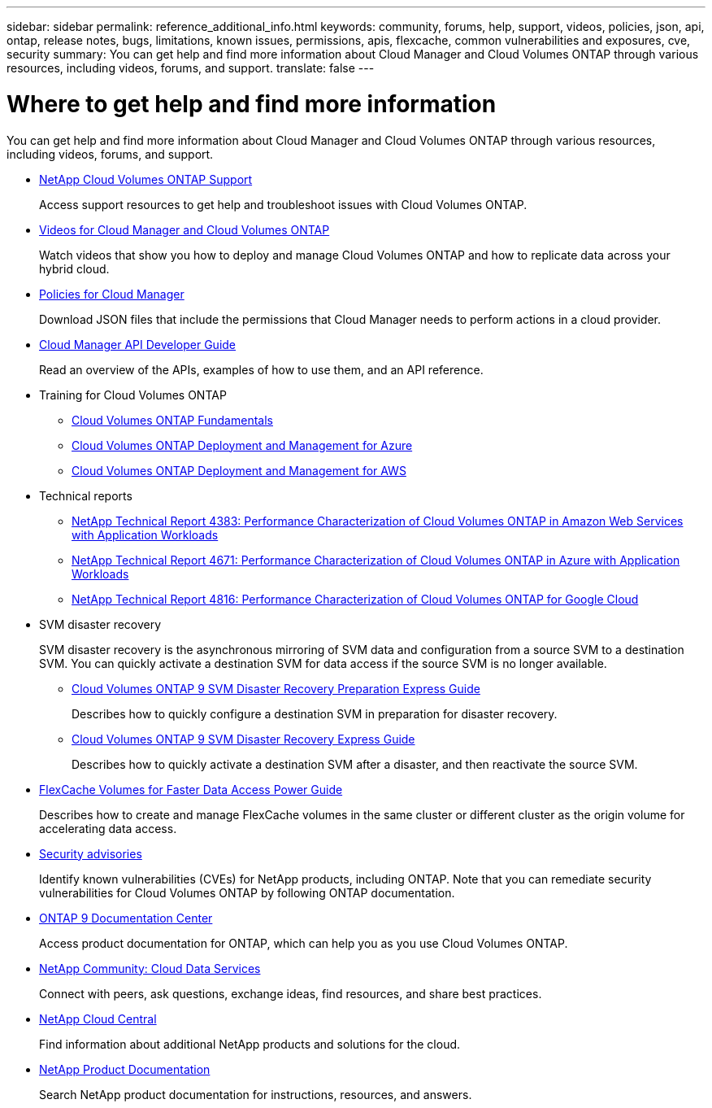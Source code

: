 ---
sidebar: sidebar
permalink: reference_additional_info.html
keywords: community, forums, help, support, videos, policies, json, api, ontap, release notes, bugs, limitations, known issues, permissions, apis, flexcache, common vulnerabilities and exposures, cve, security
summary: You can get help and find more information about Cloud Manager and Cloud Volumes ONTAP through various resources, including videos, forums, and support.
translate: false
---

= Where to get help and find more information
:hardbreaks:
:nofooter:
:icons: font
:linkattrs:
:imagesdir: ./media/

[.lead]
You can get help and find more information about Cloud Manager and Cloud Volumes ONTAP through various resources, including videos, forums, and support.

* https://mysupport.netapp.com/cloudontap[NetApp Cloud Volumes ONTAP Support^]
+
Access support resources to get help and troubleshoot issues with Cloud Volumes ONTAP.

* https://www.youtube.com/playlist?list=PLdXI3bZJEw7lnoRo8FBKsX1zHbK8AQOoT[Videos for Cloud Manager and Cloud Volumes ONTAP^]
+
Watch videos that show you how to deploy and manage Cloud Volumes ONTAP and how to replicate data across your hybrid cloud.

* https://mysupport.netapp.com/site/info/cloud-manager-policies[Policies for Cloud Manager^]
+
Download JSON files that include the permissions that Cloud Manager needs to perform actions in a cloud provider.

* link:api.html[Cloud Manager API Developer Guide^]
+
Read an overview of the APIs, examples of how to use them, and an API reference.

* Training for Cloud Volumes ONTAP
** https://learningcenter.netapp.com/LC?ObjectType=WBT&ObjectID=00368390[Cloud Volumes ONTAP Fundamentals^]
** https://learningcenter.netapp.com/LC?ObjectType=WBT&ObjectID=00369436[Cloud Volumes ONTAP Deployment and Management for Azure^]
** https://learningcenter.netapp.com/LC?ObjectType=WBT&ObjectID=00376094[Cloud Volumes ONTAP Deployment and Management for AWS^]

* Technical reports
** https://www.netapp.com/us/media/tr-4383.pdf[NetApp Technical Report 4383: Performance Characterization of Cloud Volumes ONTAP in Amazon Web Services with Application Workloads^]
** https://www.netapp.com/us/media/tr-4671.pdf[NetApp Technical Report 4671: Performance Characterization of Cloud Volumes ONTAP in Azure with Application Workloads^]
** https://www.netapp.com/us/media/tr-4816.pdf[NetApp Technical Report 4816: Performance Characterization of Cloud Volumes ONTAP for Google Cloud^]

* SVM disaster recovery
+
SVM disaster recovery is the asynchronous mirroring of SVM data and configuration from a source SVM to a destination SVM. You can quickly activate a destination SVM for data access if the source SVM is no longer available.

** https://library.netapp.com/ecm/ecm_get_file/ECMLP2839856[Cloud Volumes ONTAP 9 SVM Disaster Recovery Preparation Express Guide^]
+
Describes how to quickly configure a destination SVM in preparation for disaster recovery.

** https://library.netapp.com/ecm/ecm_get_file/ECMLP2839857[Cloud Volumes ONTAP 9 SVM Disaster Recovery Express Guide^]
+
Describes how to quickly activate a destination SVM after a disaster, and then reactivate the source SVM.

* http://docs.netapp.com/ontap-9/topic/com.netapp.doc.pow-fc-mgmt/home.html[FlexCache Volumes for Faster Data Access Power Guide^]
+
Describes how to create and manage FlexCache volumes in the same cluster or different cluster as the origin volume for accelerating data access.

* https://security.netapp.com/advisory/[Security advisories^]
+
Identify known vulnerabilities (CVEs) for NetApp products, including ONTAP. Note that you can remediate security vulnerabilities for Cloud Volumes ONTAP by following ONTAP documentation.

* http://docs.netapp.com/ontap-9/index.jsp[ONTAP 9 Documentation Center^]
+
Access product documentation for ONTAP, which can help you as you use Cloud Volumes ONTAP.

* https://community.netapp.com/t5/Cloud-Data-Services/ct-p/CDS[NetApp Community: Cloud Data Services^]
+
Connect with peers, ask questions, exchange ideas, find resources, and share best practices.

* http://cloud.netapp.com/[NetApp Cloud Central^]
+
Find information about additional NetApp products and solutions for the cloud.

* http://docs.netapp.com[NetApp Product Documentation^]
+
Search NetApp product documentation for instructions, resources, and answers.
